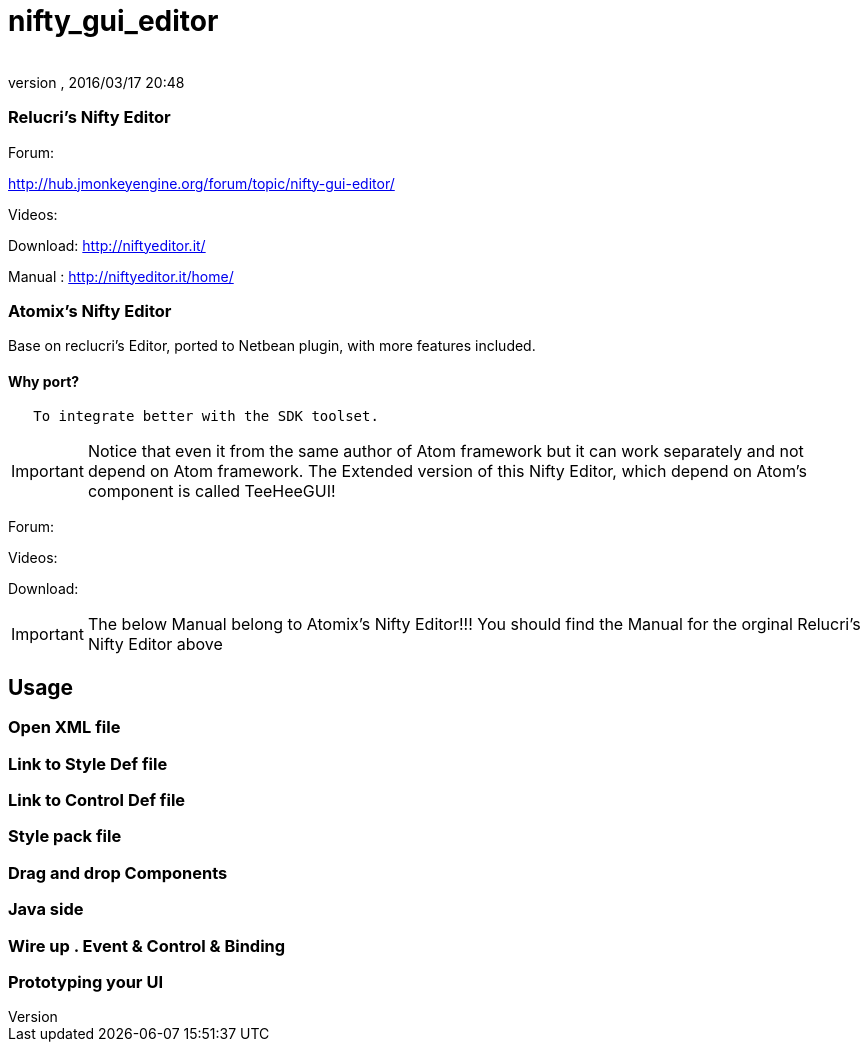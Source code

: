 = nifty_gui_editor
:author: 
:revnumber: 
:revdate: 2016/03/17 20:48
:relfileprefix: ../../
:imagesdir: ../..
ifdef::env-github,env-browser[:outfilesuffix: .adoc]



=== Relucri's Nifty Editor

Forum:


link:http://hub.jmonkeyengine.org/forum/topic/nifty-gui-editor/[http://hub.jmonkeyengine.org/forum/topic/nifty-gui-editor/]


Videos:


Download:
link:http://niftyeditor.it/[http://niftyeditor.it/]


Manual :
link:http://niftyeditor.it/home/[http://niftyeditor.it/home/]



=== Atomix's Nifty  Editor

Base on reclucri's Editor, ported to Netbean plugin, with more features included.



==== Why port?

....
   To integrate better with the SDK toolset. 
   
....


[IMPORTANT]
====
Notice that even it from the same author of Atom framework but it can work separately and not depend on Atom framework. The Extended version of this Nifty Editor, which depend on Atom's component is called TeeHeeGUI!
====



Forum:


Videos:


Download:



[IMPORTANT]
====
The below Manual belong to Atomix's Nifty Editor!!! You should find the Manual for the orginal Relucri's Nifty Editor above
====




== Usage


=== Open XML file


=== Link to Style Def file


=== Link to Control Def file


=== Style pack file


=== Drag and drop Components


=== Java side


=== Wire up . Event & Control & Binding


=== Prototyping your UI
